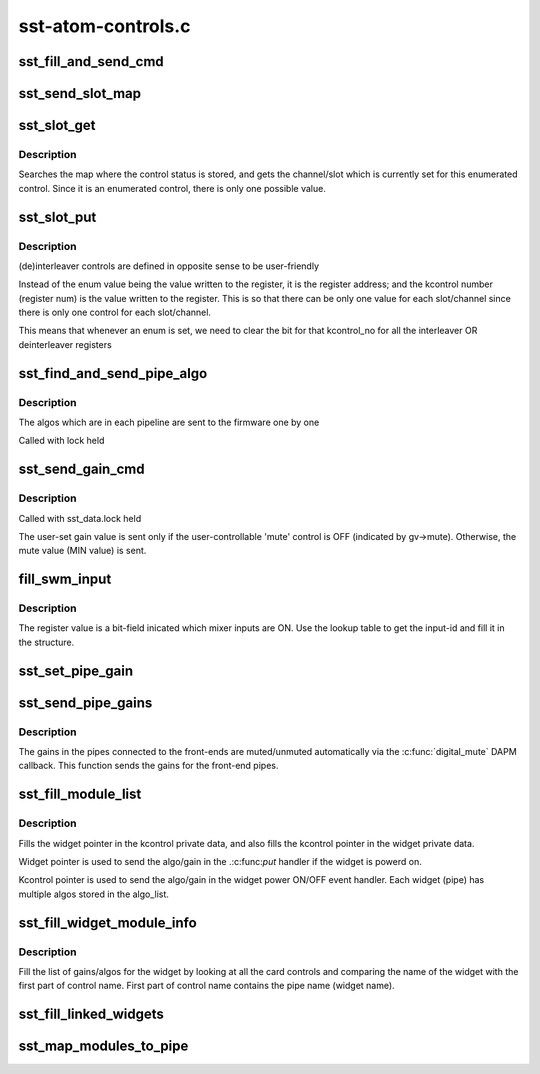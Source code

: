 .. -*- coding: utf-8; mode: rst -*-

===================
sst-atom-controls.c
===================


.. _`sst_fill_and_send_cmd`:

sst_fill_and_send_cmd
=====================

.. c:function:: int sst_fill_and_send_cmd (struct sst_data *drv, u8 ipc_msg, u8 block, u8 task_id, u8 pipe_id, void *cmd_data, u16 len)

    generate the IPC message and send it to the FW

    :param struct sst_data \*drv:

        *undescribed*

    :param u8 ipc_msg:
        type of IPC (CMD, SET_PARAMS, GET_PARAMS)

    :param u8 block:

        *undescribed*

    :param u8 task_id:

        *undescribed*

    :param u8 pipe_id:

        *undescribed*

    :param void \*cmd_data:
        the IPC payload

    :param u16 len:

        *undescribed*



.. _`sst_send_slot_map`:

sst_send_slot_map
=================

.. c:function:: int sst_send_slot_map (struct sst_data *drv)

    :param struct sst_data \*drv:

        *undescribed*



.. _`sst_slot_get`:

sst_slot_get
============

.. c:function:: int sst_slot_get (struct snd_kcontrol *kcontrol, struct snd_ctl_elem_value *ucontrol)

    get the status of the interleaver/deinterleaver control

    :param struct snd_kcontrol \*kcontrol:

        *undescribed*

    :param struct snd_ctl_elem_value \*ucontrol:

        *undescribed*



.. _`sst_slot_get.description`:

Description
-----------


Searches the map where the control status is stored, and gets the
channel/slot which is currently set for this enumerated control. Since it is
an enumerated control, there is only one possible value.



.. _`sst_slot_put`:

sst_slot_put
============

.. c:function:: int sst_slot_put (struct snd_kcontrol *kcontrol, struct snd_ctl_elem_value *ucontrol)

    set the status of interleaver/deinterleaver control

    :param struct snd_kcontrol \*kcontrol:

        *undescribed*

    :param struct snd_ctl_elem_value \*ucontrol:

        *undescribed*



.. _`sst_slot_put.description`:

Description
-----------


(de)interleaver controls are defined in opposite sense to be user-friendly

Instead of the enum value being the value written to the register, it is the
register address; and the kcontrol number (register num) is the value written
to the register. This is so that there can be only one value for each
slot/channel since there is only one control for each slot/channel.

This means that whenever an enum is set, we need to clear the bit
for that kcontrol_no for all the interleaver OR deinterleaver registers



.. _`sst_find_and_send_pipe_algo`:

sst_find_and_send_pipe_algo
===========================

.. c:function:: int sst_find_and_send_pipe_algo (struct sst_data *drv, const char *pipe, struct sst_ids *ids)

    send all the algo parameters for a pipe

    :param struct sst_data \*drv:

        *undescribed*

    :param const char \*pipe:

        *undescribed*

    :param struct sst_ids \*ids:

        *undescribed*



.. _`sst_find_and_send_pipe_algo.description`:

Description
-----------


The algos which are in each pipeline are sent to the firmware one by one

Called with lock held



.. _`sst_send_gain_cmd`:

sst_send_gain_cmd
=================

.. c:function:: int sst_send_gain_cmd (struct sst_data *drv, struct sst_gain_value *gv, u16 task_id, u16 loc_id, u16 module_id, int mute)

    send the gain algorithm IPC to the FW

    :param struct sst_data \*drv:

        *undescribed*

    :param struct sst_gain_value \*gv:
        the stored value of gain (also contains rampduration)

    :param u16 task_id:

        *undescribed*

    :param u16 loc_id:

        *undescribed*

    :param u16 module_id:

        *undescribed*

    :param int mute:
        flag that indicates whether this was called from the
        digital_mute callback or directly. If called from the
        digital_mute callback, module will be muted/unmuted based on this
        flag. The flag is always 0 if called directly.



.. _`sst_send_gain_cmd.description`:

Description
-----------

Called with sst_data.lock held

The user-set gain value is sent only if the user-controllable 'mute' control
is OFF (indicated by gv->mute). Otherwise, the mute value (MIN value) is
sent.



.. _`fill_swm_input`:

fill_swm_input
==============

.. c:function:: int fill_swm_input (struct snd_soc_component *cmpnt, struct swm_input_ids *swm_input, unsigned int reg)

    fill in the SWM input ids given the register

    :param struct snd_soc_component \*cmpnt:

        *undescribed*

    :param struct swm_input_ids \*swm_input:

        *undescribed*

    :param unsigned int reg:

        *undescribed*



.. _`fill_swm_input.description`:

Description
-----------


The register value is a bit-field inicated which mixer inputs are ON. Use the
lookup table to get the input-id and fill it in the structure.



.. _`sst_set_pipe_gain`:

sst_set_pipe_gain
=================

.. c:function:: int sst_set_pipe_gain (struct sst_ids *ids, struct sst_data *drv, int mute)

    :param struct sst_ids \*ids:

        *undescribed*

    :param struct sst_data \*drv:

        *undescribed*

    :param int mute:

        *undescribed*



.. _`sst_send_pipe_gains`:

sst_send_pipe_gains
===================

.. c:function:: int sst_send_pipe_gains (struct snd_soc_dai *dai, int stream, int mute)

    send gains for the front-end DAIs

    :param struct snd_soc_dai \*dai:

        *undescribed*

    :param int stream:

        *undescribed*

    :param int mute:

        *undescribed*



.. _`sst_send_pipe_gains.description`:

Description
-----------


The gains in the pipes connected to the front-ends are muted/unmuted
automatically via the :c:func:`digital_mute` DAPM callback. This function sends the
gains for the front-end pipes.



.. _`sst_fill_module_list`:

sst_fill_module_list
====================

.. c:function:: int sst_fill_module_list (struct snd_kcontrol *kctl, struct snd_soc_dapm_widget *w, int type)

    populate the list of modules/gains for a pipe

    :param struct snd_kcontrol \*kctl:

        *undescribed*

    :param struct snd_soc_dapm_widget \*w:

        *undescribed*

    :param int type:

        *undescribed*



.. _`sst_fill_module_list.description`:

Description
-----------



Fills the widget pointer in the kcontrol private data, and also fills the
kcontrol pointer in the widget private data.

Widget pointer is used to send the algo/gain in the .:c:func:`put` handler if the
widget is powerd on.

Kcontrol pointer is used to send the algo/gain in the widget power ON/OFF
event handler. Each widget (pipe) has multiple algos stored in the algo_list.



.. _`sst_fill_widget_module_info`:

sst_fill_widget_module_info
===========================

.. c:function:: int sst_fill_widget_module_info (struct snd_soc_dapm_widget *w, struct snd_soc_platform *platform)

    fill list of gains/algos for the pipe

    :param struct snd_soc_dapm_widget \*w:

        *undescribed*

    :param struct snd_soc_platform \*platform:

        *undescribed*



.. _`sst_fill_widget_module_info.description`:

Description
-----------

Fill the list of gains/algos for the widget by looking at all the card
controls and comparing the name of the widget with the first part of control
name. First part of control name contains the pipe name (widget name).



.. _`sst_fill_linked_widgets`:

sst_fill_linked_widgets
=======================

.. c:function:: void sst_fill_linked_widgets (struct snd_soc_platform *platform, struct sst_ids *ids)

    fill the parent pointer for the linked widget

    :param struct snd_soc_platform \*platform:

        *undescribed*

    :param struct sst_ids \*ids:

        *undescribed*



.. _`sst_map_modules_to_pipe`:

sst_map_modules_to_pipe
=======================

.. c:function:: int sst_map_modules_to_pipe (struct snd_soc_platform *platform)

    fill algo/gains list for all pipes

    :param struct snd_soc_platform \*platform:

        *undescribed*

